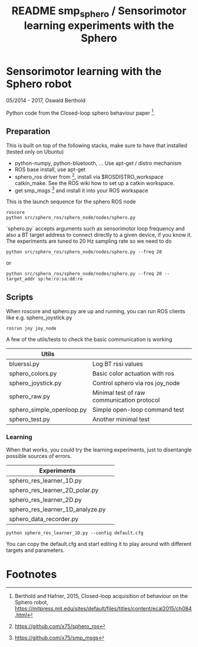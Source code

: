 #+TITLE: README smp_sphero / Sensorimotor learning experiments with the Sphero

#+OPTIONS: toc:nil ^:nil


* Sensorimotor learning with the Sphero robot

05/2014 - 2017, Oswald Berthold

Python code from the Closed-loop sphero behaviour paper [fn:2].

** Preparation

This is built on top of the following stacks, make sure to have that
installed (tested only on Ubuntu) 
  - python-numpy, python-bluetooth, ... Use apt-get / distro mechanism
  - ROS base install, use apt-get
  - sphero_ros driver from [fn:1], install via $ROSDISTRO_workspace
    catkin_make. See the ROS wiki how to set up a catkin workspace.
  - get smp_msgs [fn:3] and install it into your ROS workspace

This is the launch sequence for the sphero ROS node

 : roscore    
 : python src/sphero_ros/sphero_node/nodes/sphero.py 

`sphero.py` accepts arguments such as  sensorimotor loop frequency
and also a BT target address to connect directly to a given device, if
you know it. The experiments are tuned to 20 Hz sampling rate so we
need to do

 : python src/sphero_ros/sphero_node/nodes/sphero.py --freq 20

or
    
 : python src/sphero_ros/sphero_node/nodes/sphero.py --freq 20 --target_addr sp:he:ro:sa:dd:re

** Scripts

 # generate with C-u M-!

 # these needs to be cleaned up, unfinished projects
 # | atrv-1D.py                            |   |
 # | interactive_integrated.py             |   |
 # | interactive.py                        |   |
 # | sphero-1D.py                          |   |
 # | sphero1.py                            |   |
 # | sphero-closed-loop.py                 |   |
 # | sphero_res_learner2.py                |   |
 # | sphero_res_learner2_analyze.py        |   |
 # | sphero_res_learner.py                 |   |
 # | weight_bounding.py                    |   |
 # | sphero_hk.py                          |   |

When roscore and sphero.py are up and running, you can run ROS clients
like e.g. sphero_joystick.py 
 : rosrun joy joy_node

A few of the utils/tests to check the basic communication is working

 |----------------------------------+--------------------------------------------|
 | *Utils*                          |                                            |
 |----------------------------------+--------------------------------------------|
 | bluerssi.py                      | Log BT rssi values                         |
 | sphero_colors.py                 | Basic color actuation with ros             |
 | sphero_joystick.py               | Control sphero via ros joy_node            |
 | sphero_raw.py                    | Minimal test of raw communication protocol |
 | sphero_simple_openloop.py        | Simple open-loop command test              |
 | sphero_test.py                   | Another minimal test                       |

*** Learning

When that works, you could try the learning experiments, just to
disentangle possible sources of errors.

 |----------------------------------+--------------------------------------------|
 | *Experiments*                    |                                            |
 |----------------------------------+--------------------------------------------|
 | sphero_res_learner_1D.py         |                                            |
 | sphero_res_learner_2D_polar.py   |                                            |
 | sphero_res_learner_2D.py         |                                            |
 | sphero_res_learner_1D_analyze.py |                                            |
 | sphero_data_recorder.py          |                                            |

: python sphero_res_learner_1D.py --config default.cfg

You can copy the default.cfg and start editing it to play around with
different targets and parameters.

* Footnotes

[fn:3] https://github.com/x75/smp_msgs

[fn:2] Berthold and Hafner, 2015, Closed-loop acquisition of behaviour on the Sphero robot, https://mitpress.mit.edu/sites/default/files/titles/content/ecal2015/ch084.html

[fn:1] https://github.com/x75/sphero_ros
